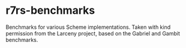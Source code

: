 * r7rs-benchmarks
Benchmarks for various Scheme implementations. Taken with kind permission from the Larceny project, based on the Gabriel and Gambit benchmarks.
